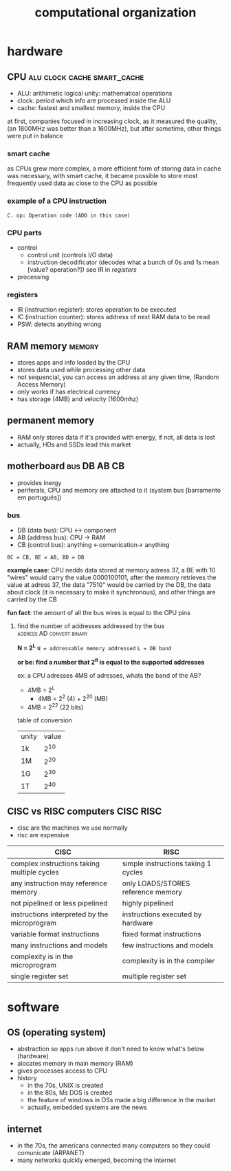 #+TITLE:computational organization

* hardware

** CPU :alu:clock:cache:smart_cache:
+ ALU: arithimetic logical unity: mathematical operations
+ clock: period which info are processed inside the ALU
+ cache: fastest and smallest memory, inside the CPU
at first, companies focused in increasing clock, as it measured the quality,
(an 1800MHz was better than a 1600MHz),
but after sometime, other things were put in balance

*** smart cache
as CPUs grew more complex, a more efficient form of storing data in cache was necessary,
with smart cache, it became possible to store most frequently used data as close to the
CPU as possible

*** example of a CPU instruction
[[./images/cpu_instruction.jpg]]
=C. op: Operation code (ADD in this case)=

*** CPU parts
+ control
  + control unit (controls I/O data)
  + instruction decodificator (decodes what a bunch of 0s and 1s mean [value? operation?])
    see IR in [[*registers][registers]]
+ processing

*** registers
+ IR (instruction register): stores operation to be executed
+ IC (instruction counter): stores address of next RAM data to be read
+ PSW: detects anything wrong


** RAM memory :memory:
+ stores apps and info loaded by the CPU
+ stores data used while processing other data
+ not sequencial, you can access an address at any given time, (Random Access Memory)
+ only works if has electrical currency
+ has storage (4MB) and velocity (1600mhz)


** permanent memory
+ RAM only stores data if it's provided with energy, if not, all data is lost
+ actually, HDs and SSDs lead this market


** motherboard :bus:DB:AB:CB:
+ provides inergy
+ periferals, CPU and memory are attached to it (system bus [barramento em português])

*** bus
+ DB (data bus): CPU <-> component
+ AB (address bus): CPU -> RAM
+ CB (control bus): anything <-comunication-> anything

[[./images/bus.jpg]]
=BC = CB, BE = AB, BD = DB=

*example case*: CPU nedds data stored at memory adress 37, a BE with 10 "wires"
would carry the value 0000100101, after the memory retrieves the value at adress 37,
the data "7510" would be carried by the DB, the data about clock (it is necessary to make it synchronous),
and other things are carried by the CB

*fun fact*: the amount of all the bus wires is equal to the CPU pins

**** find the number of addresses addressed by the bus :address:AD:convert:binary:
*N = 2^L*
=N = addressable memory addressed=
=L = DB band=

*or be: find a number that 2^it is equal to the supported addresses*

ex: a CPU adresses 4MB of adresses, whats the band of the AB?
+ 4MB = 2^L
  + 4MB = 2^2 (4) + 2^20 (MB)
+ 4MB = 2^22 (22 bits)

table of conversion
| unity | value |
| 1k    |   2^10 |
| 1M    |   2^20 |
| 1G    |   2^30 |
| 1T    | 2^40   |



** CISC vs RISC computers :CISC:RISC:
+ cisc are the machines we use normally
+ risc are expensive

| CISC                                         | RISC                                |
|----------------------------------------------+-------------------------------------|
| complex instructions taking multiple cycles  | simple instructions taking 1 cycles |
| any instruction may reference memory         | only LOADS/STORES reference memory  |
| not pipelined or less pipelined              | highly pipelined                    |
| instructions interpreted by the microprogram | instructions executed by hardware   |
| variable format instructions                 | fixed format instructions           |
| many instructions and models                 | few instructions and models         |
| complexity is in the microprogram            | complexity is in the compiler       |
| single register set                          | multiple register set               |
|----------------------------------------------+-------------------------------------+


* software

** OS (operating system)
+ abstraction so apps run above it don't need to know what's below (hardware)
+ alocates memory in main memory (RAM)
+ gives processes access to CPU
+ history
  + in the 70s, UNIX is created
  + in the 80s, Ms DOS is created
  + the feature of windows in OSs made a big difference in the market
  + actually, embedded systems are the news


** internet
+ in the 70s, the americans connected many computers so they could comunicate (ARPANET)
+ many networks quickly emerged, becoming the internet

